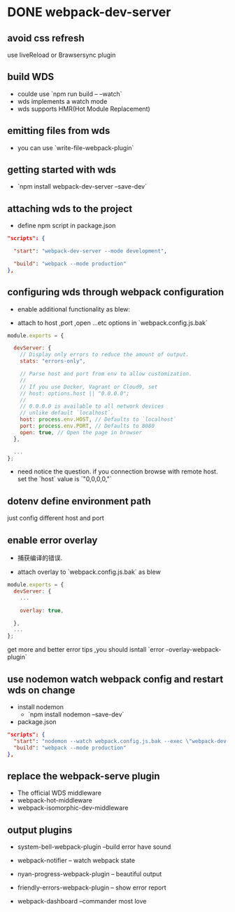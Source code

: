 * DONE webpack-dev-server
  CLOSED: [2018-11-01 Thu 21:06] SCHEDULED: <2018-11-01 Thu 19:30>
** avoid css refresh
   use liveReload or Brawsersync plugin
** build WDS
   - coulde use `npm run build -- --watch`
   - wds implements a watch mode
   - wds supports HMR(Hot Module Replacement)
** emitting files from wds

   - you can use `write-file-webpack-plugin`
** getting started with wds

   - `npm install webpack-dev-server --save-dev`
** attaching wds to the project
   - define npm script in package.json
#+BEGIN_SRC json
"scripts": {

  "start": "webpack-dev-server --mode development",

  "build": "webpack --mode production"
},
#+END_SRC
** configuring wds through webpack configuration

   - enable additional functionality as blew:

   - attach to host ,port ,open ...etc options in `webpack.config.js.bak`

#+BEGIN_SRC js
module.exports = {

  devServer: {
    // Display only errors to reduce the amount of output.
    stats: "errors-only",

    // Parse host and port from env to allow customization.
    //
    // If you use Docker, Vagrant or Cloud9, set
    // host: options.host || "0.0.0.0";
    //
    // 0.0.0.0 is available to all network devices
    // unlike default `localhost`.
    host: process.env.HOST, // Defaults to `localhost`
    port: process.env.PORT, // Defaults to 8080
    open: true, // Open the page in browser
  },

  ...
};
#+END_SRC
    - need notice the question. if you connection browse with remote host. set the `host` value is `"0,0,0,0,"`
** dotenv define environment path
   just config different host and port
** enable  error overlay

   - 捕获编译的错误.

   - attach overlay to `webpack.config.js.bak` as blew

#+BEGIN_SRC js
module.exports = {
  devServer: {
    ...

    overlay: true,

  },
  ...
};
#+END_SRC

   get more and better error tips ,you should isntall `error -overlay-webpack-plugin`
** use nodemon watch webpack config and restart wds on change
- install nodemon
  + `npm install nodemon --save-dev`
- package.json
#+BEGIN_SRC json
"scripts": {
  "start": "nodemon --watch webpack.config.js.bak --exec \"webpack-dev-server --mode development\"",
  "build": "webpack --mode production"
},
#+END_SRC
** replace the webpack-serve plugin

   - The official WDS middleware
   - webpack-hot-middleware
   - webpack-isomorphic-dev-middleware
** output plugins

- system-bell-webpack-plugin  --build error have sound

- webpack-notifier -- watch webpack state

- nyan-progress-webpack-plugin -- beautiful output

- friendly-errors-webpack-plugin -- show error report

- webpack-dashboard --commander most  love


